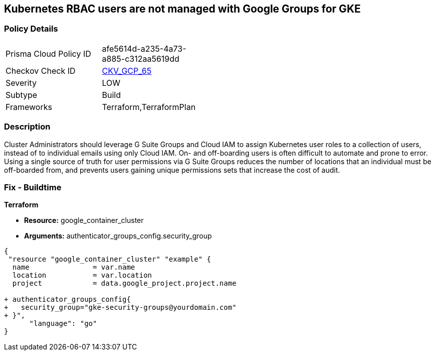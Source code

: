 == Kubernetes RBAC users are not managed with Google Groups for GKE


=== Policy Details 

[width=45%]
[cols="1,1"]
|=== 
|Prisma Cloud Policy ID 
| afe5614d-a235-4a73-a885-c312aa5619dd

|Checkov Check ID 
| https://github.com/bridgecrewio/checkov/tree/master/checkov/terraform/checks/resource/gcp/GKEKubernetesRBACGoogleGroups.py[CKV_GCP_65]

|Severity
|LOW

|Subtype
|Build

|Frameworks
|Terraform,TerraformPlan

|=== 



=== Description 


Cluster Administrators should leverage G Suite Groups and Cloud IAM to assign Kubernetes user roles to a collection of users, instead of to individual emails using only Cloud IAM.
On- and off-boarding users is often difficult to automate and prone to error.
Using a single source of truth for user permissions via G Suite Groups reduces the number of locations that an individual must be off-boarded from, and prevents users gaining unique permissions sets that increase the cost of audit.

=== Fix - Buildtime


*Terraform* 


* *Resource:* google_container_cluster
* *Arguments:* authenticator_groups_config.security_group


[source,go]
----
{
 "resource "google_container_cluster" "example" {
  name               = var.name
  location           = var.location
  project            = data.google_project.project.name
  
+ authenticator_groups_config{
+   security_group="gke-security-groups@yourdomain.com"
+ }",
      "language": "go"
}
----
